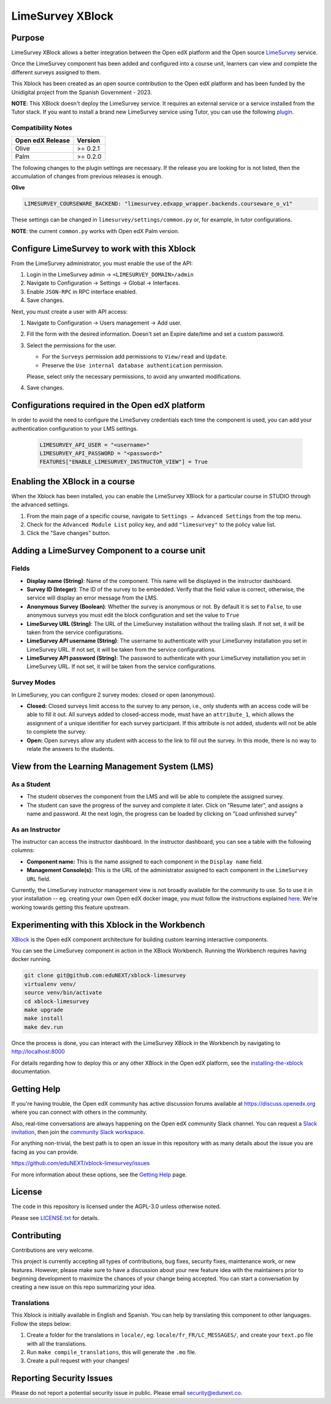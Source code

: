 LimeSurvey XBlock
#################

|status-badge| |license-badge| |ci-badge|

Purpose
*******
LimeSurvey XBlock allows a better integration between the Open edX platform and the Open source `LimeSurvey`_ service.

.. _LimeSurvey: https://www.limesurvey.org/

Once the LimeSurvey component has been added and configured into a course unit, learners can view and complete the different surveys assigned to them.

This Xblock has been created as an open source contribution to the Open edX platform and has been funded by the Unidigital project from the Spanish Government - 2023. 


**NOTE**: This XBlock doesn't deploy the LimeSurvey service. It requires an external service or a service installed
from the Tutor stack. If you want to install a brand new LimeSurvey service using Tutor, you can use the following `plugin`_.

.. _plugin: https://github.com/eduNEXT/tutor-contrib-limesurvey


Compatibility Notes
===================

+------------------+--------------+
| Open edX Release | Version      |
+==================+==============+
| Olive            | >= 0.2.1     |
+------------------+--------------+
| Palm             | >= 0.2.0     |
+------------------+--------------+

The following changes to the plugin settings are necessary. If the release you are looking for is
not listed, then the accumulation of changes from previous releases is enough.

**Olive**

.. code-block:: yaml

   LIMESURVEY_COURSEWARE_BACKEND: "limesurvey.edxapp_wrapper.backends.courseware_o_v1"

These settings can be changed in ``limesurvey/settings/common.py`` or, for example, in tutor configurations.

**NOTE**: the current ``common.py`` works with Open edX Palm version.


Configure LimeSurvey to work with this Xblock
*********************************************

From the LimeSurvey administrator, you must enable the use of the API:

1. Login in the LimeSurvey admin → ``<LIMESURVEY_DOMAIN>/admin``
2. Navigate to Configuration → Settings → Global → Interfaces.
3. Enable ``JSON-RPC`` in RPC interface enabled.
4. Save changes.

Next, you must create a user with API access:

1. Navigate to Configuration → Users management → Add user.
2. Fill the form with the desired information. Doesn't set an Expire date/time and set a custom password.
3. Select the permissions for the user.

   - For the ``Surveys`` permission add permissions to ``View/read`` and ``Update``.
   - Preserve the ``Use internal database authentication`` permission.

   Please, select only the necessary permissions, to avoid any unwanted modifications.
4. Save changes.

Configurations required in the Open edX platform 
*************************************************

In order to avoid the need to configure the LimeSurvey credentials each time the component is used, you can add your authentication configuration to your LMS settings.

   .. code:: python

       LIMESURVEY_API_USER = "<username>"
       LIMESURVEY_API_PASSWORD = "<password>"
       FEATURES["ENABLE_LIMESURVEY_INSTRUCTOR_VIEW"] = True


Enabling the XBlock in a course
*******************************

When the Xblock has been installed, you can enable the LimeSurvey XBlock for a particular course in STUDIO through the advanced settings.

.. image:: https://github.com/eduNEXT/xblock-limesurvey/assets/64033729/67f62cc9-68f5-4d96-a47c-c0ef7f7b6adb

1. From the main page of a specific course, navigate to ``Settings → Advanced Settings`` from the top menu.
2. Check for the ``Advanced Module List`` policy key, and add ``"limesurvey"`` to the policy value list.
3. Click the "Save changes" button.


Adding a LimeSurvey Component to a course unit
**********************************************
.. image:: https://github.com/eduNEXT/xblock-limesurvey/assets/64033729/95f42b3d-fd30-4655-ac85-07afefa81b81

Fields
======
- **Display name (String)**: Name of the component. This name will be displayed in the instructor dashboard.
- **Survey ID (Integer)**: The ID of the survey to be embedded. Verify that the field value is correct,
  otherwise, the service will display an error message from the LMS.
- **Anonymous Survey (Boolean)**: Whether the survey is anonymous or not. By default it is set to ``False``,
  to use anonymous surveys you must edit the block configuration and set the value to ``True``
- **LimeSurvey URL (String)**: The URL of the LimeSurvey installation without the trailing slash. If not
  set, it will be taken from the service configurations.
- **LimeSurvey API username (String)**: The username to authenticate with your LimeSurvey installation you set
  in LimeSurvey URL. If not set, it will be taken from the service configurations.
- **LimeSurvey API password (String)**: The password to authenticate with your LimeSurvey installation you set
  in LimeSurvey URL. If not set, it will be taken from the service configurations.

Survey Modes
============
In LimeSurvey, you can configure 2 survey modes: closed or open (anonymous).

- **Closed:** Closed surveys limit access to the survey to any person, i.e., only students with
  an access code will be able to fill it out. All surveys added to closed-access mode, must have an
  ``attribute_1``, which allows the assignment of a unique identifier for each survey participant.
  If this attribute is not added, students will not be able to complete the survey.
- **Open:** Open surveys allow any student with access to the link to fill out the survey. In this mode,
  there is no way to relate the answers to the students.



View from the Learning Management System (LMS)
**********************************************

As a Student
============
.. image:: https://github.com/eduNEXT/xblock-limesurvey/assets/64033729/b7ad78df-7cc9-4bf6-9c17-41ddd9a8171f

- The student observes the component from the LMS and will be able to complete the assigned survey.
- The student can save the progress of the survey and complete it later. Click on "Resume later",
  and assigns a name and password. At the next login, the progress can be loaded by clicking on
  "Load unfinished survey"

As an Instructor
================
.. image:: https://github.com/eduNEXT/xblock-limesurvey/assets/64033729/0cd3630e-becf-4eaf-ad87-ce0101b11b51

The instructor can access the instructor dashboard. In the instructor dashboard, you can see a table with
the following columns:

- **Component name:** This is the name assigned to each component in the ``Display name`` field.
- **Management Console(s):** This is the URL of the administrator assigned to each component in the
  ``LimeSurvey URL`` field.


Currently, the LimeSurvey instructor management view is not broadly available for the community to use. So
to use it in your installation -- eg. creating your own Open edX docker image, you must follow the instructions explained `here <https://github.com/eduNEXT/xblock-limesurvey/pull/8>`__.
We're working towards getting this feature upstream.


Experimenting with this Xblock in the Workbench
************************************************

`XBlock`_ is the Open edX component architecture for building custom learning interactive components.

.. _XBlock: https://openedx.org/r/xblock

You can see the LimeSurvey component in action in the XBlock Workbench. Running the Workbench requires having docker running.

.. code:: bash

    git clone git@github.com:eduNEXT/xblock-limesurvey
    virtualenv venv/
    source venv/bin/activate
    cd xblock-limesurvey
    make upgrade
    make install
    make dev.run

Once the process is done, you can interact with the LimeSurvey XBlock in the Workbench by navigating to http://localhost:8000

For details regarding how to deploy this or any other XBlock in the Open edX platform, see the `installing-the-xblock`_ documentation.

.. _installing-the-xblock: https://edx.readthedocs.io/projects/xblock-tutorial/en/latest/edx_platform/devstack.html#installing-the-xblock


Getting Help
*************

If you're having trouble, the Open edX community has active discussion forums available at https://discuss.openedx.org where you can connect with others in the community.

Also, real-time conversations are always happening on the Open edX community Slack channel. You can request a `Slack invitation`_, then join the `community Slack workspace`_.

For anything non-trivial, the best path is to open an issue in this repository with as many details about the issue you are facing as you can provide.

https://github.com/eduNEXT/xblock-limesurvey/issues


For more information about these options, see the `Getting Help`_ page.

.. _Slack invitation: https://openedx.org/slack
.. _community Slack workspace: https://openedx.slack.com/
.. _Getting Help: https://openedx.org/getting-help


License
*******

The code in this repository is licensed under the AGPL-3.0 unless otherwise noted.

Please see `LICENSE.txt <LICENSE.txt>`_ for details.


Contributing
************

Contributions are very welcome.

This project is currently accepting all types of contributions, bug fixes, security fixes, maintenance
work, or new features.  However, please make sure to have a discussion about your new feature idea with
the maintainers prior to beginning development to maximize the chances of your change being accepted.
You can start a conversation by creating a new issue on this repo summarizing your idea.


Translations
============
This Xblock is initially available in English and Spanish. You can help by translating this component to other languages. Follow the steps below:

1. Create a folder for the translations in ``locale/``, eg: ``locale/fr_FR/LC_MESSAGES/``, and create
   your ``text.po`` file with all the translations.
2. Run ``make compile_translations``, this will generate the ``.mo`` file.
3. Create a pull request with your changes!


Reporting Security Issues
*************************

Please do not report a potential security issue in public. Please email security@edunext.co.

.. |pypi-badge| image:: https://img.shields.io/pypi/v/xblock-limesurvey.svg
    :target: https://pypi.python.org/pypi/xblock-limesurvey/
    :alt: PyPI

.. |ci-badge| image:: https://github.com/eduNEXT/xblock-limesurvey/workflows/Python%20CI/badge.svg?branch=main
    :target: https://github.com/eduNEXT/xblock-limesurvey/actions
    :alt: CI

.. |codecov-badge| image:: https://codecov.io/github/eduNEXT/xblock-limesurvey/coverage.svg?branch=main
    :target: https://codecov.io/github/eduNEXT/xblock-limesurvey?branch=main
    :alt: Codecov

.. |pyversions-badge| image:: https://img.shields.io/pypi/pyversions/xblock-limesurvey.svg
    :target: https://pypi.python.org/pypi/xblock-limesurvey/
    :alt: Supported Python versions

.. |license-badge| image:: https://img.shields.io/github/license/eduNEXT/xblock-limesurvey.svg
    :target: https://github.com/eduNEXT/xblock-limesurvey/blob/main/LICENSE.txt
    :alt: License

.. TODO: Choose one of the statuses below and remove the other status-badge lines.
.. .. |status-badge| image:: https://img.shields.io/badge/Status-Experimental-yellow
.. |status-badge| image:: https://img.shields.io/badge/Status-Maintained-brightgreen
.. .. |status-badge| image:: https://img.shields.io/badge/Status-Deprecated-orange
.. .. |status-badge| image:: https://img.shields.io/badge/Status-Unsupported-red